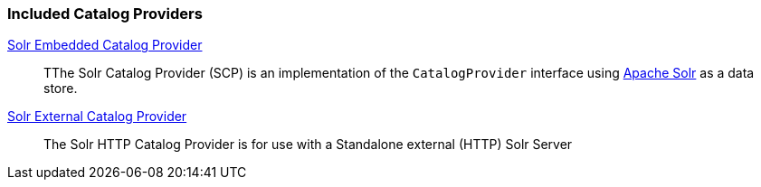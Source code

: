 
=== Included Catalog Providers
<<_catalog_solr_embedded_provider,Solr Embedded Catalog Provider>>:: TThe Solr Catalog Provider (SCP) is an implementation of the `CatalogProvider` interface using http://lucene.apache.org/solr/[Apache Solr] as a data store.
<<_catalog_solr_external_provider,Solr External Catalog Provider>>:: The Solr HTTP Catalog Provider is for use with a Standalone external (HTTP) Solr Server
